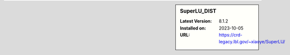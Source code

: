 .. sidebar:: SuperLU_DIST

   :Latest Version: 8.1.2
   :Installed on: 2023-10-05
   :URL: https://crd-legacy.lbl.gov/~xiaoye/SuperLU/
